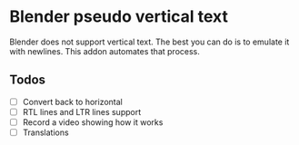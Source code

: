 * Blender pseudo vertical text

Blender does not support vertical text. The best you can do is to emulate it with newlines. This addon automates that process.

** Todos

- [ ] Convert back to horizontal
- [ ] RTL lines and LTR lines support
- [ ] Record a video showing how it works
- [ ] Translations
